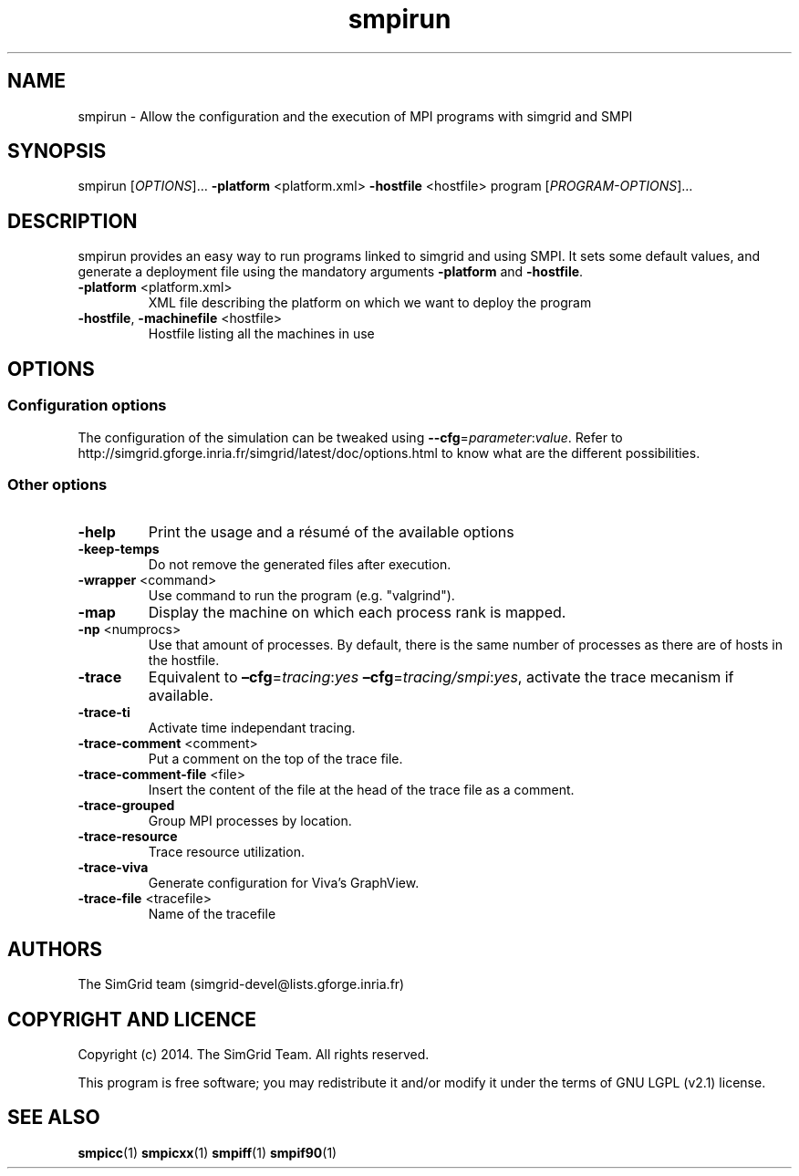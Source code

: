 .TH smpirun 1
.SH NAME
smpirun \- Allow the configuration and the execution of MPI programs with simgrid and SMPI
.SH SYNOPSIS
smpirun [\fIOPTIONS\fR]… \fB\-platform\fR <platform.xml> \fB\-hostfile\fR <hostfile> program [\fIPROGRAM-OPTIONS\fR]…
.SH DESCRIPTION
smpirun provides an easy way to run programs linked to simgrid and using SMPI. It sets some default values, and generate a deployment file using the mandatory arguments \fB-platform\fR and \fB-hostfile\fR.
.TP
\fB\-platform\fR <platform.xml>
XML file describing the platform on which we want to deploy the program 
.TP
\fB\-hostfile\fR, \fB\-machinefile\fR <hostfile>
Hostfile listing all the machines in use
.SH OPTIONS
.SS Configuration options
The configuration of the simulation can be tweaked using \fB--cfg\fR=\fIparameter\fR:\fIvalue\fR. Refer to http://simgrid.gforge.inria.fr/simgrid/latest/doc/options.html to know what are the different possibilities.
.SS Other options
.TP
\fB\-help\fR
Print the usage and a résumé of the available options
.TP
\fB\-keep-temps\fR
Do not remove the generated files after execution.
.TP
\fB\-wrapper\fR <command>
Use command to run the program (e.g. "valgrind").
.TP
\fB\-map\fR
Display the machine on which each process rank is mapped.
.TP
\fB\-np\fR <numprocs>
Use that amount of processes. By default, there is the same number of processes as there are of hosts in the hostfile.
.TP
\fB\-trace\fR
Equivalent to \fB–cfg\fR=\fItracing\fR:\fIyes\fR \fB–cfg\fR=\fItracing/smpi\fR:\fIyes\fR, activate the trace mecanism if available.
.TP
\fB\-trace-ti\fR
Activate time independant tracing.
.TP
\fB\-trace-comment\fR <comment>
Put a comment on the top of the trace file.
.TP
\fB\-trace-comment-file\fR <file>
Insert the content of the file at the head of the trace file as a comment.
.TP
\fB\-trace-grouped\fR
Group MPI processes by location.
.TP
\fB\-trace-resource\fR
Trace resource utilization.
.TP
\fB\-trace-viva\fR
Generate configuration for Viva's GraphView.
.TP
\fB\-trace-file\fR <tracefile>
Name of the tracefile
.SH AUTHORS
The SimGrid team (simgrid-devel@lists.gforge.inria.fr)
.SH COPYRIGHT AND LICENCE
Copyright (c) 2014. The SimGrid Team. All rights reserved.

This program is free software; you may redistribute it and/or modify it under the terms of GNU LGPL (v2.1) license.
.SH SEE ALSO
.B smpicc\fR(1)
.B smpicxx\fR(1)
.B smpiff\fR(1)
.B smpif90\fR(1)
